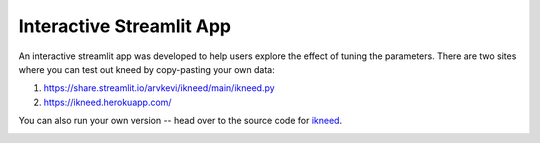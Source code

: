 .. _interactive:

Interactive Streamlit App
=========================

An interactive streamlit app was developed to help users explore the effect of tuning the parameters.
There are two sites where you can test out kneed by copy-pasting your own data:

1. https://share.streamlit.io/arvkevi/ikneed/main/ikneed.py
2. https://ikneed.herokuapp.com/

You can also run your own version -- head over to the source code for ikneed_.

.. image:: ../images/ikneed.gif

.. _ikneed: https://github.com/arvkevi/ikneed